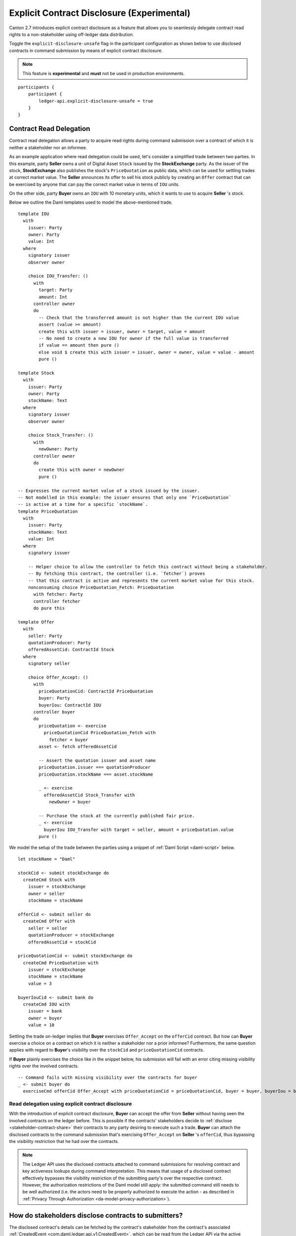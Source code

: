 .. Copyright (c) 2023 Digital Asset (Switzerland) GmbH and/or its affiliates. All rights reserved.
.. SPDX-License-Identifier: Apache-2.0

.. _explicit-contract-disclosure:

Explicit Contract Disclosure (Experimental)
###########################################

Canton 2.7 introduces explicit contract disclosure as a feature
that allows you to seamlessly delegate contract read rights to a non-stakeholder using off-ledger data distribution.

Toggle the ``explicit-disclosure-unsafe`` flag in the participant configuration as shown below
to use disclosed contracts in command submission by means of explicit contract disclosure.

.. note::  This feature is **experimental** and **must** not be used in production environments.

::

    participants {
        participant {
            ledger-api.explicit-disclosure-unsafe = true
        }
    }

Contract Read Delegation
------------------------

Contract read delegation allows a party to acquire read rights during
command submission over a contract of which it is neither a stakeholder nor an informee.

As an example application where read delegation could be used,
let's consider a simplified trade between two parties.
In this example, party **Seller** owns a unit of Digital Asset ``Stock`` issued by the **StockExchange** party.
As the issuer of the stock, **StockExchange** also publishes the stock's ``PriceQuotation`` as public data,
which can be used for settling trades at correct market value. The **Seller** announces its offer
to sell his stock publicly by creating an ``Offer`` contract that can be exercised by anyone that
can pay the correct market value in terms of ``IOU`` units.

On the other side, party **Buyer** owns an ``IOU`` with 10 monetary units, which it wants to
use to acquire **Seller** 's stock.

Below we outline the Daml templates used to model the above-mentioned trade.

::

    template IOU
      with
        issuer: Party
        owner: Party
        value: Int
      where
        signatory issuer
        observer owner

        choice IOU_Transfer: ()
          with
            target: Party
            amount: Int
          controller owner
          do
            -- Check that the transferred amount is not higher than the current IOU value
            assert (value >= amount)
            create this with issuer = issuer, owner = target, value = amount
            -- No need to create a new IOU for owner if the full value is transferred
            if value == amount then pure ()
            else void $ create this with issuer = issuer, owner = owner, value = value - amount
            pure ()

    template Stock
      with
        issuer: Party
        owner: Party
        stockName: Text
      where
        signatory issuer
        observer owner

        choice Stock_Transfer: ()
          with
            newOwner: Party
          controller owner
          do
            create this with owner = newOwner
            pure ()

    -- Expresses the current market value of a stock issued by the issuer.
    -- Not modelled in this example: the issuer ensures that only one `PriceQuotation`
    -- is active at a time for a specific `stockName`.
    template PriceQuotation
      with
        issuer: Party
        stockName: Text
        value: Int
      where
        signatory issuer

        -- Helper choice to allow the controller to fetch this contract without being a stakeholder.
        -- By fetching this contract, the controller (i.e. `fetcher`) proves
        -- that this contract is active and represents the current market value for this stock.
        nonconsuming choice PriceQuotation_Fetch: PriceQuotation
          with fetcher: Party
          controller fetcher
          do pure this

    template Offer
      with
        seller: Party
        quotationProducer: Party
        offeredAssetCid: ContractId Stock
      where
        signatory seller

        choice Offer_Accept: ()
          with
            priceQuotationCid: ContractId PriceQuotation
            buyer: Party
            buyerIou: ContractId IOU
          controller buyer
          do
            priceQuotation <- exercise
              priceQuotationCid PriceQuotation_Fetch with
                fetcher = buyer
            asset <- fetch offeredAssetCid

            -- Assert the quotation issuer and asset name
            priceQuotation.issuer === quotationProducer
            priceQuotation.stockName === asset.stockName

            _ <- exercise
              offeredAssetCid Stock_Transfer with
                newOwner = buyer

            -- Purchase the stock at the currently published fair price.
            _ <- exercise
              buyerIou IOU_Transfer with target = seller, amount = priceQuotation.value
            pure ()

We model the setup of the trade between the parties using a snippet of :ref:`Daml Script <daml-script>` below.

::

      let stockName = "Daml"

      stockCid <- submit stockExchange do
        createCmd Stock with
          issuer = stockExchange
          owner = seller
          stockName = stockName

      offerCid <- submit seller do
        createCmd Offer with
          seller = seller
          quotationProducer = stockExchange
          offeredAssetCid = stockCid

      priceQuotationCid <- submit stockExchange do
        createCmd PriceQuotation with
          issuer = stockExchange
          stockName = stockName
          value = 3

      buyerIouCid <- submit bank do
        createCmd IOU with
          issuer = bank
          owner = buyer
          value = 10

Settling the trade on-ledger implies that **Buyer** exercises ``Offer_Accept``
on the ``offerCid`` contract.
But how can **Buyer** exercise a choice on a contract
on which it is neither a stakeholder nor a prior informee?
Furthermore, the same question applies with regard to **Buyer**'s visibility over the
``stockCid`` and ``priceQuotationCid`` contracts.

If **Buyer** plainly exercises the choice like in the snippet below,
his submission will fail with an error citing missing visibility rights over the involved contracts.

::

      -- Command fails with missing visibility over the contracts for buyer
      _ <- submit buyer do
        exerciseCmd offerCid Offer_Accept with priceQuotationCid = priceQuotationCid, buyer = buyer, buyerIou = buyerIouCid


Read delegation using explicit contract disclosure
``````````````````````````````````````````````````

With the introduction of explicit contract disclosure, **Buyer** can accept the offer from **Seller**
without having seen the involved contracts on the ledger before. This is possible if the contracts' stakeholders
decide to :ref:`disclose <stakeholder-contract-share>` their contracts to any party desiring to execute such a trade.
**Buyer** can attach the disclosed contracts to the command submission
that's exercising ``Offer_Accept`` on **Seller** 's ``offerCid``, thus bypassing the visibility restriction
that he had over the contracts.

.. note:: The Ledger API uses the disclosed contracts attached to command submissions
  for resolving contract and key activeness lookups during command interpretation.
  This means that usage of a disclosed contract effectively bypasses the visibility restriction
  of the submitting party's over the respective contract.
  However, the authorization restrictions of the Daml model still apply:
  the submitted command still needs to be well authorized (i.e. the actors
  need to be properly authorized to execute the action -
  as described in :ref:`Privacy Through Authorization <da-model-privacy-authorization>`).

.. _stakeholder-contract-share:

How do stakeholders disclose contracts to submitters?
-----------------------------------------------------

The disclosed contract's details can be fetched by the contract's stakeholder from the contract's
associated :ref:`CreatedEvent <com.daml.ledger.api.v1.CreatedEvent>`,
which can be read from the Ledger API via the active contracts and transactions queries
(see :ref:`Reading from the ledger <reading-from-the-ledger>`).

The stakeholder can then share the disclosed contract details to the submitter off-ledger (i.e. outside of Daml)
by conventional means (e.g. HTTPS, SFTP, e-mail etc.). A :ref:`DisclosedContract <com.daml.ledger.api.v1.DisclosedContract>` can
be constructed from the fields of the same name from the original contract's ``CreatedEvent``.

.. note:: Only contracts created starting with Canton 2.6 can be shared as disclosed contracts.
  Prior to this version, contracts' **CreatedEvent** does not have ``ContractMetadata`` populated
  and cannot be used as disclosed contracts.

.. _submitter-disclosed-contract:

Attaching a disclosed contract to a command submission
------------------------------------------------------

A disclosed contract can be attached as part of the ``Command``'s :ref:`disclosed_contracts <com.daml.ledger.api.v1.Commands.disclosed_contracts>`
and requires the following fields (see :ref:`DisclosedContract <com.daml.ledger.api.v1.DisclosedContract>` for content details) to be populated from
the original `CreatedEvent` (see above):

- **template_id** - The contract's template id.
- **contract_id** - The contract id.
- **arguments** - The contract's create arguments. This field is a protobuf ``oneof``
  and it allows either passing the contract's create arguments typed (as ``create_arguments``)
  or as a byte array (as ``create_arguments_blob``).
  Generally, clients should use the ``create_arguments_blob`` for convenience since they can be received as such
  from the stakeholder off-ledger (see above).
- **metadata** - The contract metadata. This field can be populated as received from the stakeholder (see below).

Trading the stock with explicit disclosure
-------------------------------------------------

Going back to our example, **Buyer** does not have visibility over the ``stockCid``, ``priceQuotationCid`` and ``offerCid`` contracts,
hence he needs to provide them as disclosed contracts in the command submission exercising ``Offer_Accept``. In order to
do so, the contracts' stakeholders must fetch them from the ledger and make them available to the **Buyer**.

.. note:: Daml Script support for explicit disclosure is currently not implemented.
  For exemplification purposes, we model the last steps of this example using raw gRPC queries.

The contracts' stakeholders issue fetch queries to the Ledger API for retrieving
the associated contract payloads. For simplicity, all parties reside on participant ``participant``
with the Ledger API running on port ``5031``.

::

  -- StockExchange fetches the Stock contract referenced by stockCid from the ledger by querying the Ledger API
  -- (here we are using the GetTransactions query)
  grpcurl -plaintext -d '{"ledgerId":"participant","begin":{"absolute":"0000000000000000"},"end":{"boundary":"LEDGER_END"},"filter":{"filtersByParty":{"StockExchange::12206edc46b86d9ea5f75407fa04720ea005f253ca736fb047a8c25839edf2fbb8fa":{"inclusive":{"templateIds":[{"packageId":"5811603b1342a2a791fd69aff08d710f67bf652f3e7129dd51f69bc01bb30f19","moduleName":"StockExchange","entityName":"Stock"}]}}}},"verbose":true}' localhost:5031 com.daml.ledger.api.v1.TransactionService/GetTransactions
  -- Result: {"transactions":[{"transaction_id":"122042e84ef22a53b5142caa87b1781f9ac5a722afecdab22bac14e96f7c08cc72a6","command_id":"65d892e8-01f5-4f08-930c-6947a74b9c97","effective_at":"2023-03-22T19:18:46.750406Z","events":[{"created":{"event_id":"#122042e84ef22a53b5142caa87b1781f9ac5a722afecdab22bac14e96f7c08cc72a6:0","contract_id":"00b58bf53c8460d597173323436d340943e81a8a1f29f34b032a5938a9ce0a1e64ca0112203ea53a05196b6bdeda8a0db13db0fa15b4858fa4efcd97348a40b2c2b3bb1fa6","template_id":{"package_id":"5811603b1342a2a791fd69aff08d710f67bf652f3e7129dd51f69bc01bb30f19","module_name":"StockExchange","entity_name":"Stock"},"create_arguments":{"record_id":{"package_id":"5811603b1342a2a791fd69aff08d710f67bf652f3e7129dd51f69bc01bb30f19","module_name":"StockExchange","entity_name":"Stock"},"fields":[{"label":"issuer","value":{"party":"StockExchange::12206edc46b86d9ea5f75407fa04720ea005f253ca736fb047a8c25839edf2fbb8fa"}},{"label":"owner","value":{"party":"Seller::12206edc46b86d9ea5f75407fa04720ea005f253ca736fb047a8c25839edf2fbb8fa"}},{"label":"stockName","value":{"text":"Daml"}}]},"witness_parties":["StockExchange::12206edc46b86d9ea5f75407fa04720ea005f253ca736fb047a8c25839edf2fbb8fa"],"agreement_text":"","signatories":["StockExchange::12206edc46b86d9ea5f75407fa04720ea005f253ca736fb047a8c25839edf2fbb8fa"],"observers":["Seller::12206edc46b86d9ea5f75407fa04720ea005f253ca736fb047a8c25839edf2fbb8fa"],"metadata":{"created_at":"2023-03-22T19:18:46.750406Z","driver_metadata":"CiYKJAgBEiA766TiHrw+qL6JW+0ze65RTfIFFFLrh09VpCOdjXs/2g=="}}}],"offset":"00000000000000000d"}]}

  -- As above, StockExchange fetches the PriceQuotation referenced by priceQuotationCid
  grpcurl -plaintext -d '{"ledgerId":"participant","begin":{"absolute":"0000000000000000"},"end":{"boundary":"LEDGER_END"},"filter":{"filtersByParty":{"StockExchange::12206edc46b86d9ea5f75407fa04720ea005f253ca736fb047a8c25839edf2fbb8fa":{"inclusive":{"templateIds":[{"packageId":"5811603b1342a2a791fd69aff08d710f67bf652f3e7129dd51f69bc01bb30f19","moduleName":"StockExchange","entityName":"PriceQuotation"}]}}}},"verbose":true}' localhost:5031 com.daml.ledger.api.v1.TransactionService/GetTransactions
  -- Result: {"transactions":[{"transaction_id":"12201195375e18bd12570a4506a1d211e213620229466e8372690043a9db4ea5aa13","command_id":"69d9b10d-0227-4703-9c35-739cec273f31","effective_at":"2023-03-22T19:18:46.927082Z","events":[{"created":{"event_id":"#12201195375e18bd12570a4506a1d211e213620229466e8372690043a9db4ea5aa13:0","contract_id":"00958d90de435166c63a70884d36700d49f05c8e58644afa772021171edd782e17ca0112208d3b314f70bf390728f66eb52349389aaccdfa6d7073b1a0d68ae1631961a919","template_id":{"package_id":"5811603b1342a2a791fd69aff08d710f67bf652f3e7129dd51f69bc01bb30f19","module_name":"StockExchange","entity_name":"PriceQuotation"},"create_arguments":{"record_id":{"package_id":"5811603b1342a2a791fd69aff08d710f67bf652f3e7129dd51f69bc01bb30f19","module_name":"StockExchange","entity_name":"PriceQuotation"},"fields":[{"label":"issuer","value":{"party":"StockExchange::12206edc46b86d9ea5f75407fa04720ea005f253ca736fb047a8c25839edf2fbb8fa"}},{"label":"stockName","value":{"text":"Daml"}},{"label":"value","value":{"int64":"3"}}]},"witness_parties":["StockExchange::12206edc46b86d9ea5f75407fa04720ea005f253ca736fb047a8c25839edf2fbb8fa"],"agreement_text":"","signatories":["StockExchange::12206edc46b86d9ea5f75407fa04720ea005f253ca736fb047a8c25839edf2fbb8fa"],"metadata":{"created_at":"2023-03-22T19:18:46.927082Z","driver_metadata":"CiYKJAgBEiDOv6D+wdEKAJbkn5mpXkKJucdJ/M/SpuZO9A+EGOYDzw=="}}}],"offset":"00000000000000000f"}]}

  -- As above, Seller fetches the Offer referenced by offerCid
  grpcurl -plaintext -d '{"ledgerId":"participant","begin":{"absolute":"0000000000000000"},"end":{"boundary":"LEDGER_END"},"filter":{"filtersByParty":{"Seller::12206edc46b86d9ea5f75407fa04720ea005f253ca736fb047a8c25839edf2fbb8fa":{"inclusive":{"templateIds":[{"packageId":"5811603b1342a2a791fd69aff08d710f67bf652f3e7129dd51f69bc01bb30f19","moduleName":"StockExchange","entityName":"Offer"}]}}}},"verbose":true}' localhost:5031 com.daml.ledger.api.v1.TransactionService/GetTransactions
  -- Result: {"transactions":[{"transaction_id":"1220e17dec28e3277933917513fb92e80a1ef0c5b9645b017527e3cc00723d4da1b7","command_id":"0b255a2c-db13-4d6e-8ab4-a7b20a0b261d","effective_at":"2023-03-22T19:18:46.838466Z","events":[{"created":{"event_id":"#1220e17dec28e3277933917513fb92e80a1ef0c5b9645b017527e3cc00723d4da1b7:0","contract_id":"00368651c0f69fc69cea6e9f69293e41ec9da5edd9ecf4c71fe6689027a62595d5ca011220580ab01aec0c0e2b2f171556087224aaa60f793100bec923f881352d1812a767","template_id":{"package_id":"5811603b1342a2a791fd69aff08d710f67bf652f3e7129dd51f69bc01bb30f19","module_name":"StockExchange","entity_name":"Offer"},"create_arguments":{"record_id":{"package_id":"5811603b1342a2a791fd69aff08d710f67bf652f3e7129dd51f69bc01bb30f19","module_name":"StockExchange","entity_name":"Offer"},"fields":[{"label":"seller","value":{"party":"Seller::12206edc46b86d9ea5f75407fa04720ea005f253ca736fb047a8c25839edf2fbb8fa"}},{"label":"quotationProducer","value":{"party":"StockExchange::12206edc46b86d9ea5f75407fa04720ea005f253ca736fb047a8c25839edf2fbb8fa"}},{"label":"offeredAssetCid","value":{"contract_id":"00b58bf53c8460d597173323436d340943e81a8a1f29f34b032a5938a9ce0a1e64ca0112203ea53a05196b6bdeda8a0db13db0fa15b4858fa4efcd97348a40b2c2b3bb1fa6"}}]},"witness_parties":["Seller::12206edc46b86d9ea5f75407fa04720ea005f253ca736fb047a8c25839edf2fbb8fa"],"agreement_text":"","signatories":["Seller::12206edc46b86d9ea5f75407fa04720ea005f253ca736fb047a8c25839edf2fbb8fa"],"metadata":{"created_at":"2023-03-22T19:18:46.838466Z","driver_metadata":"CiYKJAgBEiDO65v0iPOxiiBxvMCUge/ddRaK3NfWt9TuqNpRrMXNzA=="}}}],"offset":"00000000000000000e"}]}

**Buyer** receives these contracts from the stakeholders and adapts them to disclosed contracts (as described in :ref:`the previous section <submitter-disclosed-contract>`)
in a command submission that executes ``Offer_Accept`` on the ``offerCid``. The resulting gRPC command submission, which succeeds, is
showcased below.

::

  -- Buyer exercises Offer_Accept on offerCid with populating the Command.disclosed_contracts field
  -- with the data previously shared off-ledger for offerCid, stockCid and priceQuotationCid
  grpcurl -plaintext -d '{"commands":{"ledgerId":"participant","workflowId":"ExplicitDisclosureWorkflow","applicationId":"ExplicitDisclosure","commandId":"ExplicitDisclosure-command","party":"Buyer::12206edc46b86d9ea5f75407fa04720ea005f253ca736fb047a8c25839edf2fbb8fa","commands":[{"exercise":{"templateId":{"packageId":"5811603b1342a2a791fd69aff08d710f67bf652f3e7129dd51f69bc01bb30f19","moduleName":"StockExchange","entityName":"Offer"},"contractId":"00368651c0f69fc69cea6e9f69293e41ec9da5edd9ecf4c71fe6689027a62595d5ca011220580ab01aec0c0e2b2f171556087224aaa60f793100bec923f881352d1812a767","choice":"Offer_Accept","choiceArgument":{"record":{"recordId":{"packageId":"5811603b1342a2a791fd69aff08d710f67bf652f3e7129dd51f69bc01bb30f19","moduleName":"StockExchange","entityName":"Offer_Accept"},"fields":[{"label":"priceQuotationCid","value":{"contractId":"00958d90de435166c63a70884d36700d49f05c8e58644afa772021171edd782e17ca0112208d3b314f70bf390728f66eb52349389aaccdfa6d7073b1a0d68ae1631961a919"}},{"label":"buyer","value":{"party":"Buyer::12206edc46b86d9ea5f75407fa04720ea005f253ca736fb047a8c25839edf2fbb8fa"}},{"label":"buyerIou","value":{"contractId":"009008413016cc8e53dd69164df4b7dbc3b57ca541d1176b7324d1fa2ca2e23aa6ca0112200c592da4825f68b6a1978e579115b0f7baf9fa414923c0e62c95b793a767ef16"}}]}}}}],"submissionId":"ExplicitDisclosure-submission","disclosedContracts":[{"templateId":{"packageId":"5811603b1342a2a791fd69aff08d710f67bf652f3e7129dd51f69bc01bb30f19","moduleName":"StockExchange","entityName":"Stock"},"contractId":"00b58bf53c8460d597173323436d340943e81a8a1f29f34b032a5938a9ce0a1e64ca0112203ea53a05196b6bdeda8a0db13db0fa15b4858fa4efcd97348a40b2c2b3bb1fa6","createArguments":{"recordId":{"packageId":"5811603b1342a2a791fd69aff08d710f67bf652f3e7129dd51f69bc01bb30f19","moduleName":"StockExchange","entityName":"Stock"},"fields":[{"label":"issuer","value":{"party":"StockExchange::12206edc46b86d9ea5f75407fa04720ea005f253ca736fb047a8c25839edf2fbb8fa"}},{"label":"owner","value":{"party":"Seller::12206edc46b86d9ea5f75407fa04720ea005f253ca736fb047a8c25839edf2fbb8fa"}},{"label":"stockName","value":{"text":"Daml"}}]},"metadata":{"createdAt":"2023-03-22T19:18:46.750406Z","driverMetadata":"CiYKJAgBEiA766TiHrw+qL6JW+0ze65RTfIFFFLrh09VpCOdjXs/2g=="}},{"templateId":{"packageId":"5811603b1342a2a791fd69aff08d710f67bf652f3e7129dd51f69bc01bb30f19","moduleName":"StockExchange","entityName":"Offer"},"contractId":"00368651c0f69fc69cea6e9f69293e41ec9da5edd9ecf4c71fe6689027a62595d5ca011220580ab01aec0c0e2b2f171556087224aaa60f793100bec923f881352d1812a767","createArguments":{"recordId":{"packageId":"5811603b1342a2a791fd69aff08d710f67bf652f3e7129dd51f69bc01bb30f19","moduleName":"StockExchange","entityName":"Offer"},"fields":[{"label":"seller","value":{"party":"Seller::12206edc46b86d9ea5f75407fa04720ea005f253ca736fb047a8c25839edf2fbb8fa"}},{"label":"quotationProducer","value":{"party":"StockExchange::12206edc46b86d9ea5f75407fa04720ea005f253ca736fb047a8c25839edf2fbb8fa"}},{"label":"offeredAssetCid","value":{"contractId":"00b58bf53c8460d597173323436d340943e81a8a1f29f34b032a5938a9ce0a1e64ca0112203ea53a05196b6bdeda8a0db13db0fa15b4858fa4efcd97348a40b2c2b3bb1fa6"}}]},"metadata":{"createdAt":"2023-03-22T19:18:46.838466Z","driverMetadata":"CiYKJAgBEiDO65v0iPOxiiBxvMCUge/ddRaK3NfWt9TuqNpRrMXNzA=="}},{"templateId":{"packageId":"5811603b1342a2a791fd69aff08d710f67bf652f3e7129dd51f69bc01bb30f19","moduleName":"StockExchange","entityName":"PriceQuotation"},"contractId":"00958d90de435166c63a70884d36700d49f05c8e58644afa772021171edd782e17ca0112208d3b314f70bf390728f66eb52349389aaccdfa6d7073b1a0d68ae1631961a919","createArguments":{"recordId":{"packageId":"5811603b1342a2a791fd69aff08d710f67bf652f3e7129dd51f69bc01bb30f19","moduleName":"StockExchange","entityName":"PriceQuotation"},"fields":[{"label":"issuer","value":{"party":"StockExchange::12206edc46b86d9ea5f75407fa04720ea005f253ca736fb047a8c25839edf2fbb8fa"}},{"label":"stockName","value":{"text":"Daml"}},{"label":"value","value":{"int64":"3"}}]},"metadata":{"createdAt":"2023-03-22T19:18:46.927082Z","driverMetadata":"CiYKJAgBEiDOv6D+wdEKAJbkn5mpXkKJucdJ/M/SpuZO9A+EGOYDzw=="}}]}}' localhost:5031 com.daml.ledger.api.v1.CommandService/SubmitAndWait
